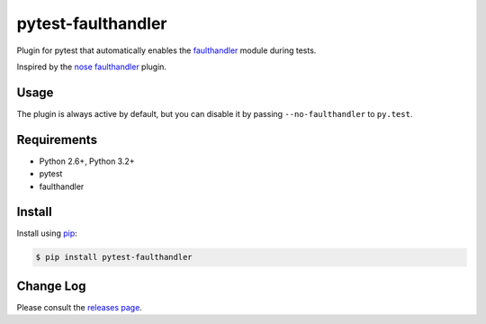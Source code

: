 ===================
pytest-faulthandler
===================

Plugin for pytest that automatically enables the
`faulthandler <http://faulthandler.readthedocs.org/>`_ module during tests.

Inspired by the
`nose faulthandler <https://github.com/schlamar/nose-faulthandler>`_ plugin.

|python| |version| |downloads| |ci| |appveyor|

.. |version| image:: http://img.shields.io/pypi/v/pytest-faulthandler.png
  :target: https://pypi.python.org/pypi/pytest-faulthandler
  
.. |downloads| image:: http://img.shields.io/pypi/dm/pytest-faulthandler.png
  :target: https://pypi.python.org/pypi/pytest-faulthandler

.. |ci| image:: https://api.travis-ci.org/pytest-dev/pytest-faulthandler.svg?branch=master
  :target: https://travis-ci.org/pytest-dev/pytest-faulthandler

.. |appveyor| image:: https://ci.appveyor.com/api/projects/status/faf052p56ipp1i4u/branch/master?svg=true
  :target: https://ci.appveyor.com/project/pytestbot/pytest-faulthandler

.. |python| image:: https://pypip.in/py_versions/pytest-faulthandler/badge.png
  :target: https://pypi.python.org/pypi/pytest-faulthandler/
  :alt: Supported Python versions


Usage
=====

The plugin is always active by default, but you can disable it by passing
``--no-faulthandler`` to ``py.test``.


Requirements
============

* Python 2.6+, Python 3.2+
* pytest
* faulthandler


Install
=======

Install using `pip <http://pip-installer.org/>`_:

.. code-block:: console
    
    $ pip install pytest-faulthandler

Change Log
==========

Please consult the `releases page`_.

.. _releases page: https://github.com/pytest-dev/pytest-faulthandler/releases     

